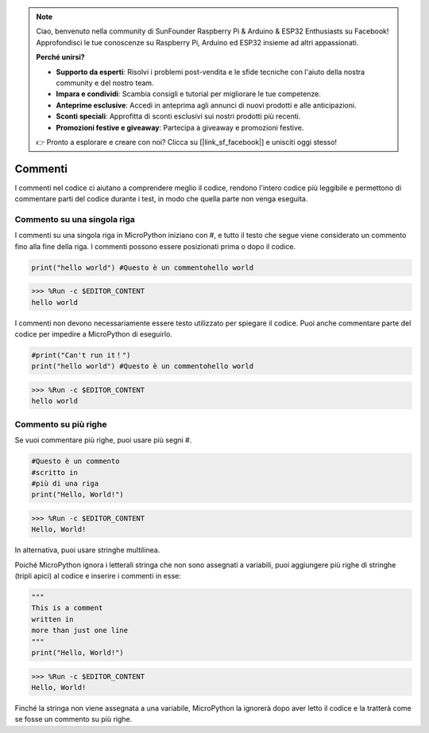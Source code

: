 .. note::

    Ciao, benvenuto nella community di SunFounder Raspberry Pi & Arduino & ESP32 Enthusiasts su Facebook! Approfondisci le tue conoscenze su Raspberry Pi, Arduino ed ESP32 insieme ad altri appassionati.

    **Perché unirsi?**

    - **Supporto da esperti**: Risolvi i problemi post-vendita e le sfide tecniche con l'aiuto della nostra community e del nostro team.
    - **Impara e condividi**: Scambia consigli e tutorial per migliorare le tue competenze.
    - **Anteprime esclusive**: Accedi in anteprima agli annunci di nuovi prodotti e alle anticipazioni.
    - **Sconti speciali**: Approfitta di sconti esclusivi sui nostri prodotti più recenti.
    - **Promozioni festive e giveaway**: Partecipa a giveaway e promozioni festive.

    👉 Pronto a esplorare e creare con noi? Clicca su [|link_sf_facebook|] e unisciti oggi stesso!

Commenti
=============

I commenti nel codice ci aiutano a comprendere meglio il codice, rendono l'intero codice più leggibile e permettono di commentare parti del codice durante i test, in modo che quella parte non venga eseguita.

Commento su una singola riga
---------------------------------

I commenti su una singola riga in MicroPython iniziano con #, e tutto il testo che segue viene considerato un commento fino alla fine della riga. I commenti possono essere posizionati prima o dopo il codice.

.. code-block:: python

    print("hello world") #Questo è un commentohello world

>>> %Run -c $EDITOR_CONTENT
hello world

I commenti non devono necessariamente essere testo utilizzato per spiegare il codice. Puoi anche commentare parte del codice per impedire a MicroPython di eseguirlo.

.. code-block:: python

    #print("Can't run it！")
    print("hello world") #Questo è un commentohello world

>>> %Run -c $EDITOR_CONTENT
hello world

Commento su più righe
------------------------------

Se vuoi commentare più righe, puoi usare più segni #.

.. code-block:: python

    #Questo è un commento
    #scritto in
    #più di una riga
    print("Hello, World!")

>>> %Run -c $EDITOR_CONTENT
Hello, World!

In alternativa, puoi usare stringhe multilinea.

Poiché MicroPython ignora i letterali stringa che non sono assegnati a variabili, puoi aggiungere più righe di stringhe (tripli apici) al codice e inserire i commenti in esse:

.. code-block:: python

    """
    This is a comment
    written in
    more than just one line
    """
    print("Hello, World!")

>>> %Run -c $EDITOR_CONTENT
Hello, World!

Finché la stringa non viene assegnata a una variabile, MicroPython la ignorerà dopo aver letto il codice e la tratterà come se fosse un commento su più righe.

